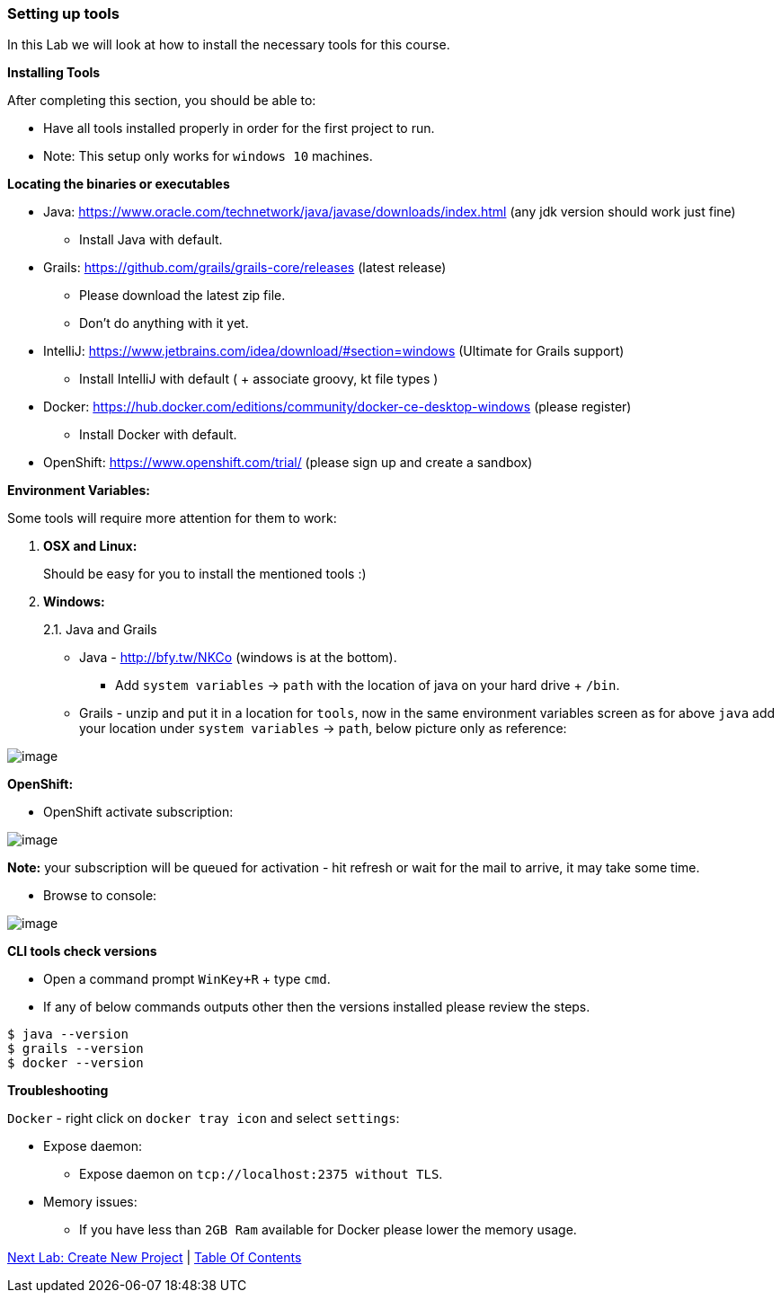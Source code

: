 [[setting-up-tools]]
=== Setting up tools

In this Lab we will look at how to install the necessary tools for this course.

*Installing Tools*

After completing this section, you should be able to:

* Have all tools installed properly in order for the first project to run.

* Note: This setup only works for `windows 10` machines.

*Locating the binaries or executables*

* Java: https://www.oracle.com/technetwork/java/javase/downloads/index.html (any jdk version should work just fine)
    ** Install Java with default.
* Grails: https://github.com/grails/grails-core/releases (latest release)
    ** Please download the latest zip file.
    ** Don't do anything with it yet.
* IntelliJ: https://www.jetbrains.com/idea/download/#section=windows (Ultimate for Grails support)
    ** Install IntelliJ with default ( + associate groovy, kt file types )
* Docker: https://hub.docker.com/editions/community/docker-ce-desktop-windows (please register)
    ** Install Docker with default.
* OpenShift: https://www.openshift.com/trial/ (please sign up and create a sandbox)

*Environment Variables:*

Some tools will require more attention for them to work:

1.  *OSX and Linux:*
+
Should be easy for you to install the mentioned tools :)
2.  *Windows:*
+
2.1. Java and Grails

- Java - http://bfy.tw/NKCo (windows is at the bottom).
    ** Add `system variables` -> `path` with the location of java on your hard drive + `/bin`.
- Grails - unzip and put it in a location for `tools`, now in the same environment variables screen as for above `java` add your location under `system variables` -> `path`, below picture only as reference:

image::images/grails-env.PNG[image]

*OpenShift:*

- OpenShift activate subscription:

image::images/openshift-sub.PNG[image]

*Note:* your subscription will be queued for activation - hit refresh or wait for the mail to arrive, it may take some time.

- Browse to console:

image::images/openshift-catalog.PNG[image]

*CLI tools check versions*

- Open a command prompt `WinKey+R` + type `cmd`.
- If any of below commands outputs other then the versions installed please review the steps.

[source,shell]
----
$ java --version
$ grails --version
$ docker --version
----

*Troubleshooting*

`Docker` - right click on `docker tray icon` and select `settings`:

- Expose daemon:
    ** Expose daemon on `tcp://localhost:2375 without TLS`.
- Memory issues:
    ** If you have less than `2GB Ram` available for Docker please lower the memory usage.

link:1-Create-New-Project.adoc[Next Lab: Create New Project] | link:0-Readme.adoc[Table Of Contents]
